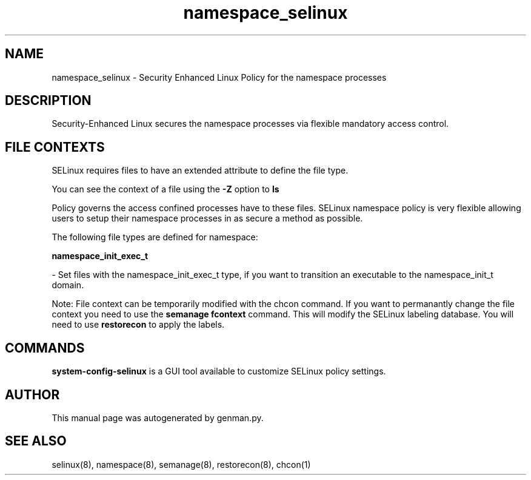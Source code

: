 .TH  "namespace_selinux"  "8"  "namespace" "dwalsh@redhat.com" "namespace SELinux Policy documentation"
.SH "NAME"
namespace_selinux \- Security Enhanced Linux Policy for the namespace processes
.SH "DESCRIPTION"

Security-Enhanced Linux secures the namespace processes via flexible mandatory access
control.  

.SH FILE CONTEXTS
SELinux requires files to have an extended attribute to define the file type. 
.PP
You can see the context of a file using the \fB\-Z\fP option to \fBls\bP
.PP
Policy governs the access confined processes have to these files. 
SELinux namespace policy is very flexible allowing users to setup their namespace processes in as secure a method as possible.
.PP 
The following file types are defined for namespace:


.EX
.B namespace_init_exec_t 
.EE

- Set files with the namespace_init_exec_t type, if you want to transition an executable to the namespace_init_t domain.

Note: File context can be temporarily modified with the chcon command.  If you want to permanantly change the file context you need to use the 
.B semanage fcontext 
command.  This will modify the SELinux labeling database.  You will need to use
.B restorecon
to apply the labels.

.SH "COMMANDS"

.PP
.B system-config-selinux 
is a GUI tool available to customize SELinux policy settings.

.SH AUTHOR	
This manual page was autogenerated by genman.py.

.SH "SEE ALSO"
selinux(8), namespace(8), semanage(8), restorecon(8), chcon(1)
